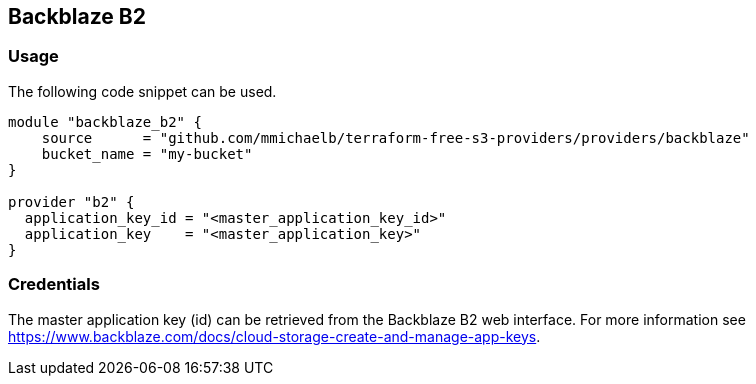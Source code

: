 == Backblaze B2

=== Usage

The following code snippet can be used.

[source,terraform]
----
module "backblaze_b2" {
    source      = "github.com/mmichaelb/terraform-free-s3-providers/providers/backblaze"
    bucket_name = "my-bucket"
}

provider "b2" {
  application_key_id = "<master_application_key_id>"
  application_key    = "<master_application_key>"
}
----

=== Credentials

The master application key (id) can be retrieved from the Backblaze B2 web interface. For more information see https://www.backblaze.com/docs/cloud-storage-create-and-manage-app-keys[].
